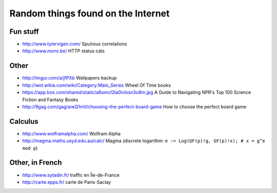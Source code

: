 Random things found on the Internet
===================================

Fun stuff
---------

* http://www.tylervigen.com/ Spuirous correlations
* http://www.norro.be/ HTTP status cats

Other
-----

* http://imgur.com/a/jfPXb Wallpapers backup
* http://wot.wikia.com/wiki/Category:Main_Series Wheel Of Time books
* https://app.box.com/shared/static/a6omcl2la0ivlxsn3o8m.jpg
  A Guide to Navigating NPR's Top 100 Science Fiction and Fantasy Books
* http://9gag.com/gag/areQ1mV/choosing-the-perfect-board-game
  How to choose the perfect board game

Calculus
--------

* http://www.wolframalpha.com/ Wolfram Alpha
* http://magma.maths.usyd.edu.au/calc/ Magma
  (discrete logarithm: ``e := Log(GF(p)!g, GF(p)!x); # x = g^e mod p``)

Other, in French
----------------

* http://www.sytadin.fr/ traffic en Île-de-France
* http://carte.epps.fr/ carte de Paris-Saclay

